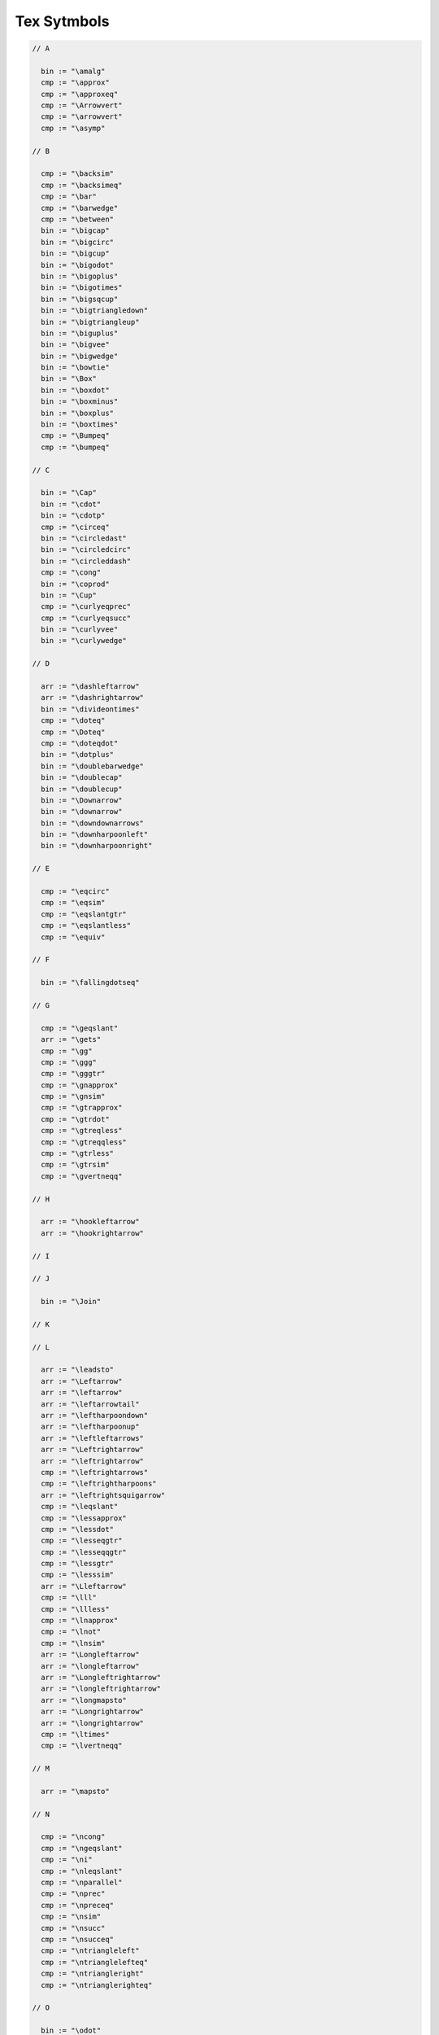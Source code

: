 Tex Sytmbols
============

.. code-block:: felix

  // A

    bin := "\amalg"
    cmp := "\approx"
    cmp := "\approxeq"
    cmp := "\Arrowvert"
    cmp := "\arrowvert"
    cmp := "\asymp"

  // B

    cmp := "\backsim"
    cmp := "\backsimeq"
    cmp := "\bar"
    cmp := "\barwedge"
    cmp := "\between"
    bin := "\bigcap"
    bin := "\bigcirc"
    bin := "\bigcup"
    bin := "\bigodot"
    bin := "\bigoplus"
    bin := "\bigotimes"
    bin := "\bigsqcup"
    bin := "\bigtriangledown"
    bin := "\bigtriangleup"
    bin := "\biguplus"
    bin := "\bigvee"
    bin := "\bigwedge"
    bin := "\bowtie"
    bin := "\Box"
    bin := "\boxdot"
    bin := "\boxminus"
    bin := "\boxplus"
    bin := "\boxtimes"
    cmp := "\Bumpeq"
    cmp := "\bumpeq"

  // C

    bin := "\Cap"
    bin := "\cdot"
    bin := "\cdotp"
    cmp := "\circeq"
    bin := "\circledast"
    bin := "\circledcirc"
    bin := "\circleddash"
    cmp := "\cong"
    bin := "\coprod"
    bin := "\Cup"
    cmp := "\curlyeqprec"
    cmp := "\curlyeqsucc"
    bin := "\curlyvee"
    bin := "\curlywedge"

  // D

    arr := "\dashleftarrow"
    arr := "\dashrightarrow"
    bin := "\divideontimes"
    cmp := "\doteq"
    cmp := "\Doteq"
    cmp := "\doteqdot"
    bin := "\dotplus"
    bin := "\doublebarwedge"
    bin := "\doublecap"
    bin := "\doublecup"
    bin := "\Downarrow"
    bin := "\downarrow"
    bin := "\downdownarrows"
    bin := "\downharpoonleft"
    bin := "\downharpoonright"

  // E

    cmp := "\eqcirc"
    cmp := "\eqsim"
    cmp := "\eqslantgtr"
    cmp := "\eqslantless"
    cmp := "\equiv"

  // F

    bin := "\fallingdotseq"

  // G

    cmp := "\geqslant"
    arr := "\gets"
    cmp := "\gg"
    cmp := "\ggg"
    cmp := "\gggtr"
    cmp := "\gnapprox"
    cmp := "\gnsim"
    cmp := "\gtrapprox"
    cmp := "\gtrdot"
    cmp := "\gtreqless"
    cmp := "\gtreqqless"
    cmp := "\gtrless"
    cmp := "\gtrsim"
    cmp := "\gvertneqq"

  // H

    arr := "\hookleftarrow"
    arr := "\hookrightarrow"

  // I

  // J

    bin := "\Join"

  // K

  // L

    arr := "\leadsto"
    arr := "\Leftarrow"
    arr := "\leftarrow"
    arr := "\leftarrowtail"
    arr := "\leftharpoondown"
    arr := "\leftharpoonup"
    arr := "\leftleftarrows"
    arr := "\Leftrightarrow"
    arr := "\leftrightarrow"
    cmp := "\leftrightarrows"
    cmp := "\leftrightharpoons"
    arr := "\leftrightsquigarrow"
    cmp := "\leqslant"
    cmp := "\lessapprox"
    cmp := "\lessdot"
    cmp := "\lesseqgtr"
    cmp := "\lesseqqgtr"
    cmp := "\lessgtr"
    cmp := "\lesssim"
    arr := "\Lleftarrow"
    cmp := "\lll"
    cmp := "\llless"
    cmp := "\lnapprox"
    cmp := "\lnot"
    cmp := "\lnsim"
    arr := "\Longleftarrow"
    arr := "\longleftarrow"
    arr := "\Longleftrightarrow"
    arr := "\longleftrightarrow"
    arr := "\longmapsto"
    arr := "\Longrightarrow"
    arr := "\longrightarrow"
    cmp := "\ltimes"
    cmp := "\lvertneqq"

  // M

    arr := "\mapsto"

  // N

    cmp := "\ncong"
    cmp := "\ngeqslant"
    cmp := "\ni"
    cmp := "\nleqslant"
    cmp := "\nparallel"
    cmp := "\nprec"
    cmp := "\npreceq"
    cmp := "\nsim"
    cmp := "\nsucc"
    cmp := "\nsucceq"
    cmp := "\ntriangleleft"
    cmp := "\ntrianglelefteq"
    cmp := "\ntriangleright"
    cmp := "\ntrianglerighteq"

  // O

    bin := "\odot"
    bin := "\ominus"
    bin := "\oplus"
    bin := "\oslash"
    //bin := "\otimes"

  // P

    cmp := "\perp"
    bin := "\pm"
    cmp := "\prec"
    cmp := "\precapprox"
    cmp := "\preccurlyeq"
    cmp := "\preceq"
    cmp := "\precnapprox"
    cmp := "\precneqq"
    cmp := "\precnsim"
    cmp := "\precsim"
    bin := "\prod"
    cmp := "\propto"

  // Q

  // R

    cmp := "\rhd"
    arr := "\Rightarrow"
    arr := "\rightarrow"
    arr := "\rightarrowtail"
    arr := "\rightharpoondown"
    arr := "\rightharpoonup"
    arr := "\rightleftarrows"
    arr := "\rightleftharpoons"
    arr := "\rightleftharpoons"
    arr := "\rightrightarrows"
    arr := "\rightsquigarrow"
    arr := "\Rrightarrow"
    cmp := "\rtimes"

  // S

    bin := "\setminus"
    cmp := "\sim"
    cmp := "\simeq"
    cmp := "\smallsetminus"
    bin := "\sqcap"
    bin := "\sqcup"
    cmp := "\sqsubset"
    cmp := "\sqsubseteq"
    cmp := "\sqsupset"
    cmp := "\sqsupseteq"
    bin := "\square"
    cmp := "\Subset"
    cmp := "\succ"
    cmp := "\succapprox"
    cmp := "\succcurlyeq"
    cmp := "\succeq"
    cmp := "\succnapprox"
    cmp := "\succneqq"
    cmp := "\succnsim"
    cmp := "\succsim"
    cmp := "\Supset"

  // T

    cmp := "\thickapprox"
    cmp := "\thicksim"
    bin := "\times"
    arr := "\to"
    bin := "\triangle"
    bin := "\triangledown"
    cmp := "\triangleleft"
    cmp := "\trianglelefteq"
    cmp := "\triangleq"
    cmp := "\triangleright"
    cmp := "\trianglerighteq"
    arr := "\twoheadleftarrow"
    arr := "\twoheadrightarrow"

  // U

    cmp := "\unlhd"
    cmp := "\unrhd"
    bin := "\Uparrow"
    bin := "\uparrow"
    bin := "\Updownarrow"
    bin := "\updownarrow"
    bin := "\upharpoonleft"
    bin := "\upharpoonright"
    bin := "\uplus"
    bin := "\upuparrows"

  // V

    cmp := "\varsubsetneq"
    cmp := "\varsubsetneqq"
    cmp := "\varsupsetneq"
    cmp := "\varsupsetneqq"
    cmp := "\veebar"

  // W


  // X

    arr := "\xleftarrow"
    arr := "\xrightarrow"

  // Y


  // Z



  // The precedences here are a hack: so many operators.
  // The general effect is: except for keyword logic connectives,
  // these operations are all done AFTER any ASCII art ops
  // and, only one is allowed per sub-expression: you must use parens
  // if you use more than one. We'll fix this for some key operations later,
  // particularly the setwise and logic connectors. However, the comparisons
  // are at the right precedence.
  // (fact is, I don't know what half the operators are for anyhow .. )

    x[stuple_pri] := x[>stuple_pri] "\brace" x[>stuple_pri] =># "(Infix)";
    x[stuple_pri] := x[>stuple_pri] "\brack" x[>stuple_pri] =># "(Infix)";


    x[scomparison_pri]:= x[>scomparison_pri] bin x[>scomparison_pri] 
    // set ops (note: no setminus, its a standard binop at the moment ;)
    // note: no \Cap or other variants .. would interfere with chain
    // there's no reason at all to chain these anyhow, they're standard left assoc operators

    // All arrows are right associative .. hmm ..
    x[sarrow_pri] := x[scase_literal_pri] arr x[sarrow_pri] 

